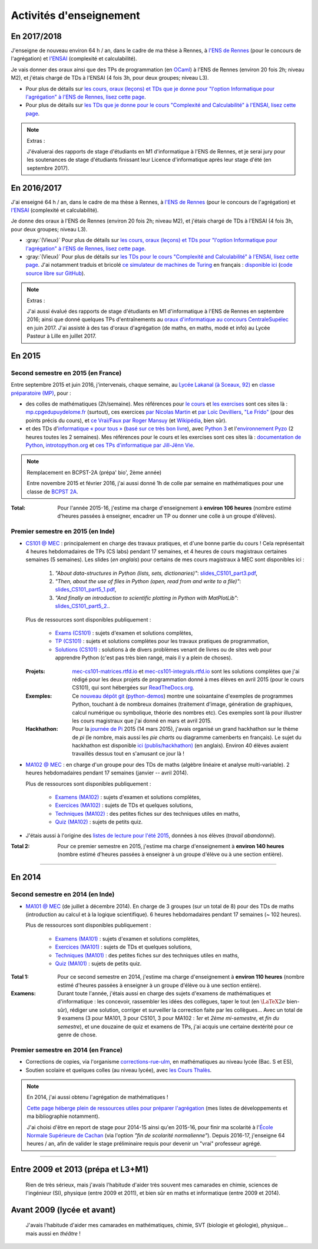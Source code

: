.. meta::
   :description lang=fr: Description de mes activités d'enseignements (et divers liens)
   :description lang=en: Description of my teaching activities (and some links)

##########################
 Activités d'enseignement
##########################

En 2017/2018
------------
J'enseigne de nouveau environ 64 h / an, dans le cadre de ma thèse à Rennes, à `l'ENS de Rennes <http://www.dit.ens-rennes.fr/agregation-option-d/>`_ (pour le concours de l'agrégation) et `l'ENSAI <http://www.ensai.fr/formation/id-1re-annee.html>`_ (complexité et calculabilité).

Je vais donner des oraux ainsi que des TPs de programmation (en `OCaml <https://ocaml.org/>`_) à l'ENS de Rennes (environ 20 fois 2h; niveau M2), et j'étais chargé de TDs à l'ENSAI (4 fois 3h, pour deux groupes; niveau L3).

- Pour plus de détails sur `les cours, oraux (leçons) et TDs que je donne pour "l'option Informatique pour l'agrégation" à l'ENS de Rennes, lisez cette page <agreg-2017/>`_.
- Pour plus de détails sur `les TDs que je donne pour le cours "Complexité and Calculabilité" à l'ENSAI, lisez cette page <ensai-2017/>`_.

.. note:: Extras :

   J'évaluerai des rapports de stage d'étudiants en M1 d'informatique à l'ENS de Rennes,
   et je serai jury pour les soutenances de stage d'étudiants finissant leur Licence d'informatique après leur stage d'été (en septembre 2017).


En 2016/2017
------------
J'ai enseigné 64 h / an, dans le cadre de ma thèse à Rennes, à `l'ENS de Rennes <http://www.dit.ens-rennes.fr/agregation-option-d/>`_ (pour le concours de l'agrégation) et `l'ENSAI <http://www.ensai.fr/formation/id-1re-annee.html>`_ (complexité et calculabilité).

Je donne des oraux à l'ENS de Rennes (environ 20 fois 2h; niveau M2), et j'étais chargé de TDs à l'ENSAI (4 fois 3h, pour deux groupes; niveau L3).

- :gray:`(Vieux)` Pour plus de détails sur `les cours, oraux (leçons) et TDs pour "l'option Informatique pour l'agrégation" à l'ENS de Rennes, lisez cette page <agreg-2016/>`_.
- :gray:`(Vieux)` Pour plus de détails sur `les TDs pour le cours "Complexité and Calculabilité" à l'ENSAI, lisez cette page <ensai-2016/>`_. J'ai notamment traduis et bricolé `ce simulateur de machines de Turing <http://morphett.info/turing/turing.html>`_ en français : `disponible ici <https://naereen.github.io/jsTuring_fr/turing.html#Machine>`_ (`code source libre sur GitHub <https://github.com/Naereen/jsTuring_fr>`_).

.. note:: Extras :

   J'ai aussi évalué des rapports de stage d'étudiants en M1 d'informatique à l'ENS de Rennes en septembre 2016;
   ainsi que donné quelques TPs d'entraînements au `oraux d'informatique au concours CentraleSupélec <infoMP/oraux/>`_ en juin 2017.
   J'ai assisté à des tas d'oraux d'agrégation (de maths, en maths, modé et info) au Lycée Pasteur à Lille en juillet 2017.


En 2015
-------
.. seealso:: `Ce dossier contient la plupart des documents concernant mon enseignement <./teach/>`_.

Second semestre en 2015 (en France)
^^^^^^^^^^^^^^^^^^^^^^^^^^^^^^^^^^^
Entre septembre 2015 et juin 2016, j'intervenais, chaque semaine, au `Lycée Lakanal (à Sceaux, 92) <http://www.lyc-lakanal-sceaux.ac-versailles.fr/>`_ en `classe préparatoire <https://en.wikipedia.org/wiki/Classe_pr%C3%A9paratoire_aux_grandes_%C3%A9coles>`_ `(MP) <http://prepas.org/ups.php?article=56>`_, pour :

- des colles de mathématiques (2h/semaine). Mes références pour `le cours <http://mp.cpgedupuydelome.fr/courspe.php>`_ et `les exercises <http://mp.cpgedupuydelome.fr/exospe.php>`_ sont ces sites là : `mp.cpgedupuydelome.fr <http://mp.cpgedupuydelome.fr>`_ (surtout), ces exercices `par Nicolas Martin <http://nicolas.martin.ens.free.fr/orauxblancs.htm>`_ et `par Loïc Devilliers <http://loic.devilliers.free.fr/colles/colles.html>`_, `"Le Frido" <http://laurent.claessens-donadello.eu/pdf/lefrido.pdf>`_ (pour des points précis du cours), et `ce Vrai/Faux par Roger Mansuy <http://www.rogermansuy.fr/VF/index.html>`_ (et `Wikipédia <https://fr.wikipedia.org/wiki/Math%C3%A9matiques#Annexes>`_, bien sûr).
- et des TDs d'`informatique « pour tous » <http://informatique-en-prepas.fr/>`_ (`basé sur ce très bon livre <http://www.eyrolles.com/Sciences/Livre/informatique-pour-tous-en-classes-preparatoires-aux-grandes-ecoles-9782212137002>`_), avec `Python 3 <apprendre-python.fr.html>`_ et l'`environnement Pyzo <http://www.pyzo.org/>`_ (2 heures toutes les 2 semaines). Mes références pour le cours et les exercises sont ces sites là : `documentation de Python <https://doc.python.org/3/>`_, `introtopython.org <http://introtopython.org/>`_ et `ces TPs d'informatique par Jill-Jênn Vie <http://jill-jenn.net/tp/>`_.

.. seealso:: Solutions complètes pour le cours d'*Informatique pour Tous* :

   Vous pouvez jeter un oeil à mes solutions : `aux exercices sur papier (TD) <infoMP/TDs/solutions/>`_,
   `aux examens écrits (DS) <infoMP/DSs/solutions/>`_, ainsi qu'`aux exercices pratiques (TP) <infoMP/TPs/solutions/>`_ et `aux exercices pour les oraux <infoMP/oraux/solutions/>`_.
   Je faisais de mon mieux pour qu'elles soient complètes et à-jour (semaine après semaine). N'hésitez pas à les lire un peu !

   Les solutions (fichiers Python) sont `toutes en libre accès (→ dossier infoMP/) <infoMP/>`_ et `open-source (on bitbucket.org/lbesson/info-mp-2015-2016) <https://bitbucket.org/lbesson/info-mp-2015-2016>`_.


.. note:: Remplacement en BCPST-2A (prépa' bio', 2ème année)

   Entre novembre 2015 et février 2016, j'ai aussi donné 1h de colle par semaine en mathématiques pour une classe de `BCPST 2A <http://prepas.org/ups.php?article=43>`_.

:Total: Pour l'année 2015-16, j'estime ma charge d'enseignement à **environ 106 heures** (nombre estimé d'heures passées à enseigner, encadrer un TP ou donner une colle à un groupe d'élèves).


Premier semestre en 2015 (en Inde)
^^^^^^^^^^^^^^^^^^^^^^^^^^^^^^^^^^
- `CS101 @ MEC <./cs101/>`_ : principalement en charge des travaux pratiques, et d'une bonne partie du cours !
  Cela représentait 4 heures hebdomadaires de TPs (CS labs) pendant 17 semaines, et 4 heures de cours magistraux certaines semaines (5 semaines).
  Les slides (*en anglais*) pour certains de mes cours magistraux à MEC sont disponibles ici :

   1. *"About data-structures in Python (lists, sets, dictionaries)"*: `slides_CS101_part3.pdf <./publis/slides_CS101_part3.pdf>`_,
   2. *"Then, about the use of files in Python (open, read from and write to a file)"*: `slides_CS101_part5_1.pdf <./publis/slides_CS101_part5_1.pdf>`_,
   3. *"And finally an introduction to scientific plotting in Python with MatPlotLib"*: `slides_CS101_part5_2. <./publis/slides_CS101_part5_2.pdf>`_.

  Plus de ressources sont disponibles publiquement :

   - `Exams (CS101) <./cs101/Exams/>`_ : sujets d'examen et solutions complètes,
   - `TP (CS101) <./cs101/labs/>`_ : sujets et solutions complètes pour les travaux pratiques de programmation,
   - `Solutions (CS101) <./cs101/solutions/>`_ : solutions à de divers problèmes venant de livres ou de sites web pour apprendre Python (c'est pas très bien rangé, mais il y a plein de choses).

  :Projets: `mec-cs101-matrices.rtfd.io <https://mec-cs101-matrices.readthedocs.io/en/latest/matrix.html>`_ et `mec-cs101-integrals.rtfd.io <https://mec-cs101-integrals.readthedocs.io/en/latest/integrals.html>`_ sont les solutions complètes que j'ai rédigé pour les deux projets de programmation donné à mes élèves en avril 2015 (pour le cours CS101), qui sont hébergées sur `ReadTheDocs.org <https://www.readthedocs.org/>`_.

  :Exemples: Ce `nouveau dépôt git <https://bitbucket.org/lbesson/python-demos/commits/>`_ (`python-demos <https://bitbucket.org/lbesson/python-demos/>`_) montre une soixantaine d'exemples de programmes Python, touchant à de nombreux domaines (traitement d'image, génération de graphiques, calcul numérique ou symbolique, théorie des nombres etc). Ces exemples sont là pour illustrer les cours magistraux que j'ai donné en mars et avril 2015.

  :Hackhathon: Pour la `journée de Pi <https://fr.wikipedia.org/wiki/Journée_de_pi>`_ 2015 (14 mars 2015), j'avais organisé un grand hackhathon sur le thème de *pi* (le nombre, mais aussi les *pie charts* ou diagramme camenberts en français). Le sujet du hackhathon est disponible `ici (publis/hackhathon) <./publis/hackathon/14_03_2015.pdf>`_ (en anglais). Environ 40 élèves avaient travaillés dessus tout en s'amusant ce jour là !


- `MA102 @ MEC <./ma102/>`_ : en charge d'un groupe pour des TDs de maths (algèbre linéaire et analyse multi-variable). 2 heures hebdomadaires pendant 17 semaines (janvier -- avril 2014).

  Plus de ressources sont disponibles publiquement :

   - `Examens (MA102) <./ma102/Exams/>`_ : sujets d'examen et solutions complètes,
   - `Exercices (MA102) <./ma102/exos/>`_ : sujets de TDs et quelques solutions,
   - `Techniques (MA102) <./ma102/techniques/>`_ : des petites fiches sur des techniques utiles en maths,
   - `Quiz (MA102) <./ma102/quiz/>`_ : sujets de petits quiz.

- J'étais aussi à l'origine des `listes de lecture pour l'été 2015 <https://mec-summer-15.readthedocs.io/en/latest/>`_, données à nos élèves (*travail abandonné*).


:Total 2: Pour ce premier semestre en 2015, j'estime ma charge d'enseignement à **environ 140 heures** (nombre estimé d'heures passées à enseigner à un groupe d'élève ou à une section entière).

------------------------------------------------------------------------------


En 2014
-------

Second semestre en 2014 (en Inde)
^^^^^^^^^^^^^^^^^^^^^^^^^^^^^^^^^
- `MA101 @ MEC <./ma101/>`_ (de juillet à décembre 2014). En charge de 3 groupes (sur un total de 8) pour des TDs de maths (introduction au calcul et à la logique scientifique). 6 heures hebdomadaires pendant 17 semaines (~ 102 heures).

  Plus de ressources sont disponibles publiquement :

   - `Examens (MA101) <./ma101/Exams/>`_ : sujets d'examen et solutions complètes,
   - `Exercices (MA101) <./ma101/exos/>`_ : sujets de TDs et quelques solutions,
   - `Techniques (MA101) <./ma101/techniques/>`_ : des petites fiches sur des techniques utiles en maths,
   - `Quiz (MA101) <./ma101/quiz/>`_ : sujets de petits quiz.

:Total 1: Pour ce second semestre en 2014, j'estime ma charge d'enseignement à **environ 110 heures** (nombre estimé d'heures passées à enseigner à un groupe d'élève ou à une section entière).

:Examens: Durant toute l'année, j'étais aussi en charge des sujets d'examens de mathématiques et d'informatique : les concevoir, rassembler les idées des collègues, taper le tout (en :math:`\LaTeX2e{}` bien-sûr), rédiger une solution, corriger et surveiller la correction faite par les collègues… Avec un total de 9 examens (3 pour MA101, 3 pour CS101, 3 pour MA102 : *1er* et *2ème* *mi-semestre*, et *fin du semestre*), et une douzaine de quiz et examens de TPs, j'ai acquis une certaine dextérité pour ce genre de chose.


Premier semestre en 2014 (en France)
^^^^^^^^^^^^^^^^^^^^^^^^^^^^^^^^^^^^
- Corrections de copies, via l'organisme `corrections-rue-ulm <http://www.ulm-corrections.fr/>`_, en mathématiques au niveau lycée (Bac. S et ES),
- Soutien scolaire et quelques colles (au niveau lycée), avec `les Cours Thalès <http://www.cours-thales.fr/>`_.

.. note:: En 2014, j'ai aussi obtenu l'agrégation de mathématiques !

   `Cette page héberge plein de ressources utiles pour préparer l'agrégation <agreg-2014/>`_ (mes listes de développements et ma bibliographie notamment).

   J'ai choisi d'être en report de stage pour 2014-15 ainsi qu'en 2015-16, pour finir ma scolarité à l'`École Normale Supérieure de Cachan <http://www.ens-cachan.fr/>`_ (via l'option *"fin de scolarité normalienne"*).
   Depuis 2016-17, j'enseigne 64 heures / an, afin de valider le stage préliminaire requis pour devenir un "vrai" professeur agrégé.

------------------------------------------------------------------------------


Entre 2009 et 2013 (prépa et L3+M1)
-----------------------------------
  Rien de très sérieux, mais j'avais l'habitude d'aider très souvent mes camarades en chimie, sciences de l'ingénieur (SI), physique (entre 2009 et 2011), et bien sûr en maths et informatique (entre 2009 et 2014).

Avant 2009 (lycée et avant)
---------------------------
  J'avais l'habitude d'aider mes camarades en mathématiques, chimie, SVT (biologie et géologie), physique… mais aussi en *théâtre* !

.. (c) Lilian Besson, 2011-2017, https://bitbucket.org/lbesson/web-sphinx/
